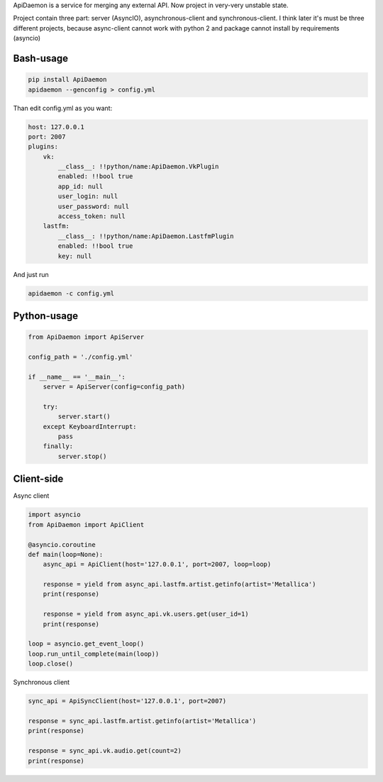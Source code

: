 ApiDaemon is a service for merging any external API. Now project in very-very unstable state.

Project contain three part: server (AsyncIO), asynchronous-client and synchronous-client. I think later it's must be three different projects, because async-client cannot work with python 2 and package cannot install by requirements (asyncio)

Bash-usage
-----

.. code:: bash
    
    pip install ApiDaemon
    apidaemon --genconfig > config.yml
    
Than edit config.yml as you want:

.. code:: yaml

    host: 127.0.0.1
    port: 2007
    plugins:
        vk:
            __class__: !!python/name:ApiDaemon.VkPlugin
            enabled: !!bool true
            app_id: null
            user_login: null
            user_password: null
            access_token: null
        lastfm:
            __class__: !!python/name:ApiDaemon.LastfmPlugin
            enabled: !!bool true
            key: null

And just run

.. code:: bash

    apidaemon -c config.yml

Python-usage
-----

.. code:: python

    from ApiDaemon import ApiServer

    config_path = './config.yml'

    if __name__ == '__main__':
        server = ApiServer(config=config_path)

        try:
            server.start()
        except KeyboardInterrupt:
            pass
        finally:
            server.stop()




Client-side
-----

Async client

.. code:: python

    import asyncio
    from ApiDaemon import ApiClient
    
    @asyncio.coroutine
    def main(loop=None):
        async_api = ApiClient(host='127.0.0.1', port=2007, loop=loop)
        
        response = yield from async_api.lastfm.artist.getinfo(artist='Metallica')
        print(response)
        
        response = yield from async_api.vk.users.get(user_id=1)
        print(response)

    loop = asyncio.get_event_loop()
    loop.run_until_complete(main(loop))
    loop.close()


Synchronous client

.. code:: python

    sync_api = ApiSyncClient(host='127.0.0.1', port=2007)
    
    response = sync_api.lastfm.artist.getinfo(artist='Metallica')
    print(response)
    
    response = sync_api.vk.audio.get(count=2)
    print(response)
